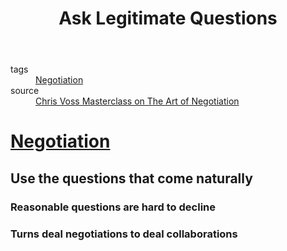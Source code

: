 #+TITLE: Ask Legitimate Questions
#+TAGS: skills, negotiation

- tags :: [[file:20200404044821-negotiation.org][Negotiation]]
- source :: [[https://www.masterclass.com/classes/chris-voss-teaches-the-art-of-negotiation][Chris Voss Masterclass on The Art of Negotiation]]

* [[file:20200404044821-negotiation.org][Negotiation]]
** Use the questions that come naturally
*** Reasonable questions are hard to decline
*** Turns deal negotiations to deal collaborations
